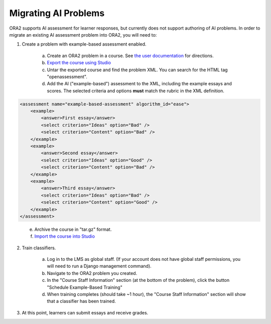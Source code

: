 .. _migrate_ai:


Migrating AI Problems
---------------------

ORA2 supports AI assessment for learner responses, but currently does not support authoring of AI problems.  In order to migrate an existing AI assessment problem into ORA2, you will need to:

1. Create a problem with example-based assessment enabled.

    a. Create an ORA2 problem in a course.  See `the user documentation <http://edx.readthedocs.org/projects/edx-open-response-assessments>`__ for directions.

    b. `Export the course using Studio <http://ca.readthedocs.org/en/latest/building_course/export_import_course.html>`__

    c. Untar the exported course and find the problem XML.  You can search for the HTML tag "openassessment".

    d. Add the AI ("example-based") assessment to the XML, including the example essays and scores.  The selected criteria and options **must** match the rubric in the XML definition.

.. code:: xml

        <assessment name="example-based-assessment" algorithm_id="ease">
            <example>
                <answer>First essay</answer>
                <select criterion="Ideas" option="Bad" />
                <select criterion="Content" option="Bad" />
            </example>
            <example>
                <answer>Second essay</answer>
                <select criterion="Ideas" option="Good" />
                <select criterion="Content" option="Bad" />
            </example>
            <example>
                <answer>Third essay</answer>
                <select criterion="Ideas" option="Bad" />
                <select criterion="Content" option="Good" />
            </example>
        </assessment>
..

    e. Archive the course in "tar.gz" format.

    f. `Import the course into Studio <http://ca.readthedocs.org/en/latest/building_course/export_import_course.html>`__

2. Train classifiers.

    a. Log in to the LMS as global staff.  (If your account does not have global staff permissions, you will need to run a Django management command).

    b. Navigate to the ORA2 problem you created.

    c. In the "Course Staff Information" section (at the bottom of the problem), click the button "Schedule Example-Based Training"

    d. When training completes (should take ~1 hour), the "Course Staff Information" section will show that a classifier has been trained.

.. image:: course_staff_ai.png

3. At this point, learners can submit essays and receive grades.
